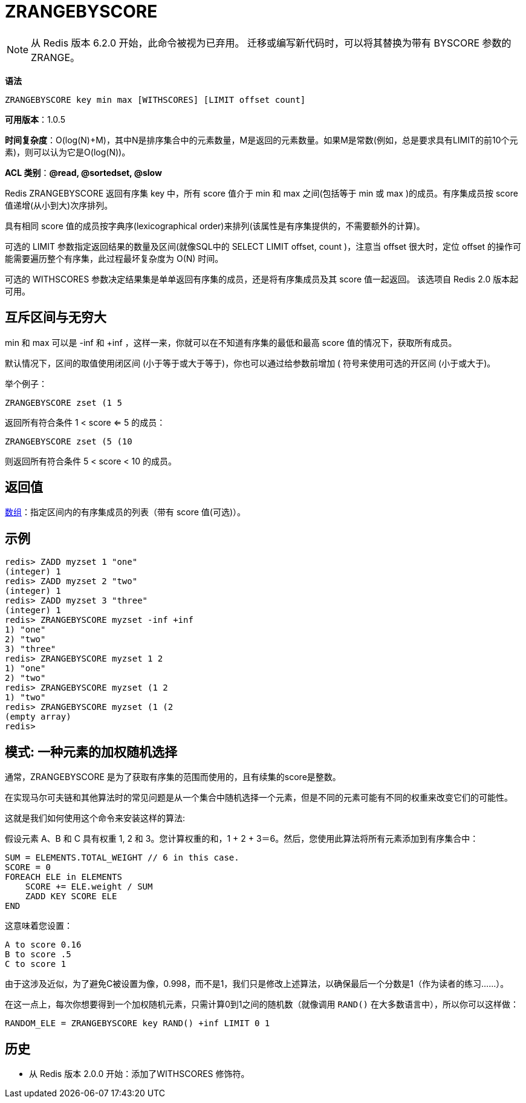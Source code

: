 = ZRANGEBYSCORE

NOTE: 从 Redis 版本 6.2.0 开始，此命令被视为已弃用。 迁移或编写新代码时，可以将其替换为带有 BYSCORE 参数的 ZRANGE。

**语法**

[source,text]
----
ZRANGEBYSCORE key min max [WITHSCORES] [LIMIT offset count]
----

**可用版本**：1.0.5

**时间复杂度**：O(log(N)+M)，其中N是排序集合中的元素数量，M是返回的元素数量。如果M是常数(例如，总是要求具有LIMIT的前10个元素)，则可以认为它是O(log(N))。

**ACL 类别**：**@read, @sortedset, @slow**

Redis ZRANGEBYSCORE 返回有序集 key 中，所有 score 值介于 min 和 max 之间(包括等于 min 或 max )的成员。有序集成员按 score 值递增(从小到大)次序排列。

具有相同 score 值的成员按字典序(lexicographical order)来排列(该属性是有序集提供的，不需要额外的计算)。

可选的 LIMIT 参数指定返回结果的数量及区间(就像SQL中的 SELECT LIMIT offset, count )，注意当 offset 很大时，定位 offset 的操作可能需要遍历整个有序集，此过程最坏复杂度为 O(N) 时间。

可选的 WITHSCORES 参数决定结果集是单单返回有序集的成员，还是将有序集成员及其 score 值一起返回。 该选项自 Redis 2.0 版本起可用。

== 互斥区间与无穷大

min 和 max 可以是 -inf 和 +inf ，这样一来，你就可以在不知道有序集的最低和最高 score 值的情况下，获取所有成员。

默认情况下，区间的取值使用闭区间 (小于等于或大于等于)，你也可以通过给参数前增加 ( 符号来使用可选的开区间 (小于或大于)。

举个例子：

[source,text]
----
ZRANGEBYSCORE zset (1 5
----

返回所有符合条件 1 < score <= 5 的成员：

[source,text]
----
ZRANGEBYSCORE zset (5 (10
----

则返回所有符合条件 5 < score < 10 的成员。

== 返回值

https://redis.io/docs/reference/protocol-spec/#resp-arrays[数组]：指定区间内的有序集成员的列表（带有 score 值(可选)）。

== 示例

[source,text]
----
redis> ZADD myzset 1 "one"
(integer) 1
redis> ZADD myzset 2 "two"
(integer) 1
redis> ZADD myzset 3 "three"
(integer) 1
redis> ZRANGEBYSCORE myzset -inf +inf
1) "one"
2) "two"
3) "three"
redis> ZRANGEBYSCORE myzset 1 2
1) "one"
2) "two"
redis> ZRANGEBYSCORE myzset (1 2
1) "two"
redis> ZRANGEBYSCORE myzset (1 (2
(empty array)
redis>
----

== 模式: 一种元素的加权随机选择

通常，ZRANGEBYSCORE 是为了获取有序集的范围而使用的，且有续集的score是整数。

在实现马尔可夫链和其他算法时的常见问题是从一个集合中随机选择一个元素，但是不同的元素可能有不同的权重来改变它们的可能性。

这就是我们如何使用这个命令来安装这样的算法:

假设元素 A、B 和 C 具有权重 1, 2 和 3。您计算权重的和，1 + 2 + 3＝6。然后，您使用此算法将所有元素添加到有序集合中：

[source,text]
----
SUM = ELEMENTS.TOTAL_WEIGHT // 6 in this case.
SCORE = 0
FOREACH ELE in ELEMENTS
    SCORE += ELE.weight / SUM
    ZADD KEY SCORE ELE
END
----

这意味着您设置：

[source,text]
----
A to score 0.16
B to score .5
C to score 1
----

由于这涉及近似，为了避免C被设置为像，0.998，而不是1，我们只是修改上述算法，以确保最后一个分数是1（作为读者的练习……）。

在这一点上，每次你想要得到一个加权随机元素，只需计算0到1之间的随机数（就像调用 `RAND()` 在大多数语言中），所以你可以这样做：

[source,text]
----
RANDOM_ELE = ZRANGEBYSCORE key RAND() +inf LIMIT 0 1
----

== 历史

* 从 Redis 版本 2.0.0 开始：添加了WITHSCORES 修饰符。